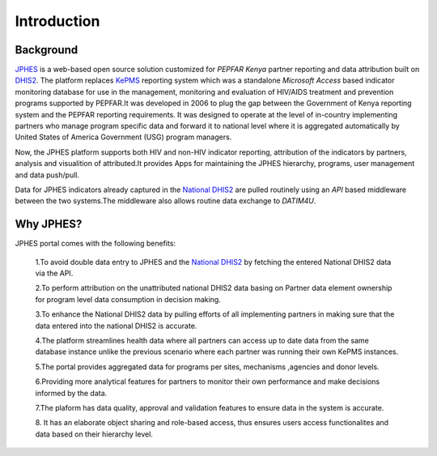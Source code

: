 Introduction
===============

Background
------------

`JPHES <http://jphes.uonbi.ac.ke>`_ is a web-based open source solution customized for *PEPFAR Kenya* partner reporting and data attribution built on `DHIS2 <https://dhis2.org>`_.
The platform replaces `KePMS <http://snisnet.net/KePMS.php>`_ reporting system which was a standalone *Microsoft Access* based
indicator monitoring database for use in the management, monitoring and evaluation of HIV/AIDS treatment and prevention
programs supported by PEPFAR.It was developed in 2006 to plug the gap between the Government of Kenya reporting system and the
PEPFAR reporting requirements. It was designed to operate at the level of in-country implementing partners
who manage program specific data and forward it to national level where it is aggregated automatically
by United States of America Government (USG) program managers.

Now, the JPHES platform supports both HIV and non-HIV indicator reporting, attribution of the indicators by partners,
analysis and visualition of attributed.It provides Apps for maintaining the JPHES hierarchy, programs, user management
and data push/pull.

Data for JPHES indicators already captured in the `National DHIS2 <https://hiskenya.org/>`_ are pulled routinely using an *API*
based middleware between the two systems.The middleware also allows routine data exchange to *DATIM4U*.

Why JPHES?
------------

JPHES portal comes with the following benefits:

    1.To avoid double data entry to JPHES and the `National DHIS2 <https://hiskenya.org/>`_ by fetching the entered National DHIS2 data via the API.

    2.To perform attribution on the unattributed national DHIS2 data basing on Partner data element ownership for program level data consumption in decision making.

    3.To enhance the National DHIS2 data by pulling efforts of all implementing partners in making sure that the data
    entered into the national DHIS2 is accurate.

    4.The platform streamlines health data where all partners can access up to date data from the same database instance
    unlike the previous scenario where each partner was running their own KePMS instances.

    5.The portal provides aggregated data for programs per sites, mechanisms ,agencies and donor levels.

    6.Providing more analytical features for partners to monitor their own performance and make decisions informed by the data.

    7.The plaform has data quality, approval and validation features to ensure data in the system is accurate.

    8. It has an elaborate object sharing and role-based access, thus ensures users access functionalites
    and data based on their hierarchy level.
